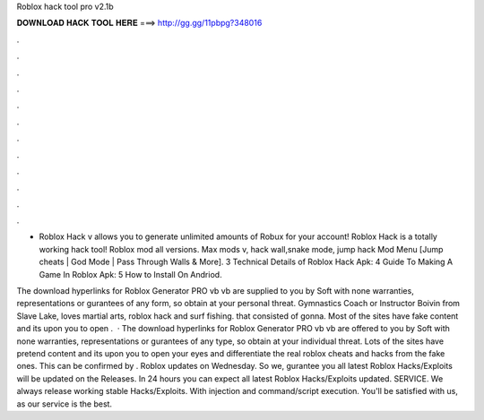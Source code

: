 Roblox hack tool pro v2.1b



𝐃𝐎𝐖𝐍𝐋𝐎𝐀𝐃 𝐇𝐀𝐂𝐊 𝐓𝐎𝐎𝐋 𝐇𝐄𝐑𝐄 ===> http://gg.gg/11pbpg?348016



.



.



.



.



.



.



.



.



.



.



.



.

- Roblox Hack v allows you to generate unlimited amounts of Robux for your account! Roblox Hack is a totally working hack tool! Roblox mod all versions. Max mods v, hack wall,snake mode, jump hack Mod Menu [Jump cheats | God Mode | Pass Through Walls & More]. 3 Technical Details of Roblox Hack Apk: 4 Guide To Making A Game In Roblox Apk: 5 How to Install On Andriod.

The download hyperlinks for Roblox Generator PRO vb vb are supplied to you by Soft with none warranties, representations or gurantees of any form, so obtain at your personal threat. Gymnastics Coach or Instructor Boivin from Slave Lake, loves martial arts, roblox hack and surf fishing. that consisted of gonna. Most of the sites have fake content and its upon you to open .  · The download hyperlinks for Roblox Generator PRO vb vb are offered to you by Soft with none warranties, representations or gurantees of any type, so obtain at your individual threat. Lots of the sites have pretend content and its upon you to open your eyes and differentiate the real roblox cheats and hacks from the fake ones. This can be confirmed by . Roblox updates on Wednesday. So we, gurantee you all latest Roblox Hacks/Exploits will be updated on the Releases. In 24 hours you can expect all latest Roblox Hacks/Exploits updated. SERVICE. We always release working stable Hacks/Exploits. With injection and command/script execution. You'll be satisfied with us, as our service is the best.
